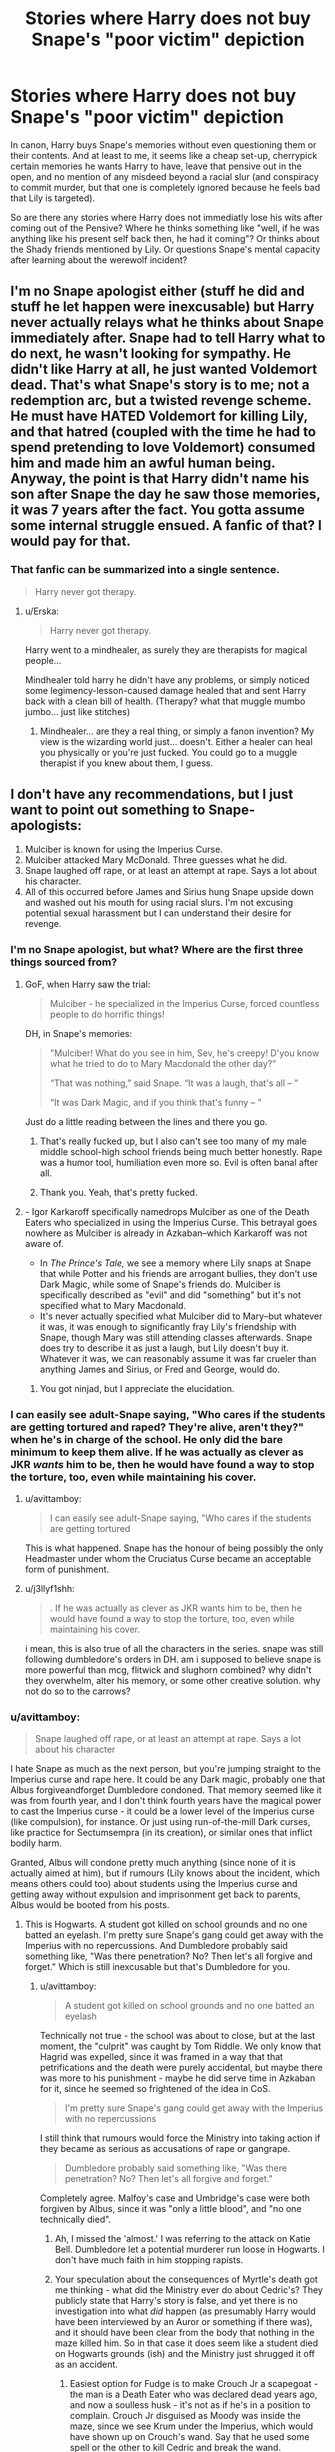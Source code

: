 #+TITLE: Stories where Harry does not buy Snape's "poor victim" depiction

* Stories where Harry does not buy Snape's "poor victim" depiction
:PROPERTIES:
:Author: Hellstrike
:Score: 50
:DateUnix: 1548199636.0
:DateShort: 2019-Jan-23
:FlairText: Request
:END:
In canon, Harry buys Snape's memories without even questioning them or their contents. And at least to me, it seems like a cheap set-up, cherrypick certain memories he wants Harry to have, leave that pensive out in the open, and no mention of any misdeed beyond a racial slur (and conspiracy to commit murder, but that one is completely ignored because he feels bad that Lily is targeted).

So are there any stories where Harry does not immediatly lose his wits after coming out of the Pensive? Where he thinks something like "well, if he was anything like his present self back then, he had it coming"? Or thinks about the Shady friends mentioned by Lily. Or questions Snape's mental capacity after learning about the werewolf incident?


** I'm no Snape apologist either (stuff he did and stuff he let happen were inexcusable) but Harry never actually relays what he thinks about Snape immediately after. Snape had to tell Harry what to do next, he wasn't looking for sympathy. He didn't like Harry at all, he just wanted Voldemort dead. That's what Snape's story is to me; not a redemption arc, but a twisted revenge scheme. He must have HATED Voldemort for killing Lily, and that hatred (coupled with the time he had to spend pretending to love Voldemort) consumed him and made him an awful human being. Anyway, the point is that Harry didn't name his son after Snape the day he saw those memories, it was 7 years after the fact. You gotta assume some internal struggle ensued. A fanfic of that? I would pay for that.
:PROPERTIES:
:Score: 20
:DateUnix: 1548224244.0
:DateShort: 2019-Jan-23
:END:

*** That fanfic can be summarized into a single sentence.

#+begin_quote
  Harry never got therapy.
#+end_quote
:PROPERTIES:
:Author: logicislight
:Score: 15
:DateUnix: 1548231499.0
:DateShort: 2019-Jan-23
:END:

**** u/Erska:
#+begin_quote
  Harry never got therapy.
#+end_quote

Harry went to a mindhealer, as surely they are therapists for magical people...

Mindhealer told harry he didn't have any problems, or simply noticed some legimency-lesson-caused damage healed that and sent Harry back with a clean bill of health. (Therapy? what that muggle mumbo jumbo... just like stitches)
:PROPERTIES:
:Author: Erska
:Score: 2
:DateUnix: 1548254010.0
:DateShort: 2019-Jan-23
:END:

***** Mindhealer... are they a real thing, or simply a fanon invention? My view is the wizarding world just... doesn't. Either a healer can heal you physically or you're just fucked. You could go to a muggle therapist if you knew about them, I guess.
:PROPERTIES:
:Author: cavelioness
:Score: 6
:DateUnix: 1548282149.0
:DateShort: 2019-Jan-24
:END:


** I don't have any recommendations, but I just want to point out something to Snape-apologists:

1. Mulciber is known for using the Imperius Curse.
2. Mulciber attacked Mary McDonald. Three guesses what he did.
3. Snape laughed off rape, or at least an attempt at rape. Says a lot about his character.
4. All of this occurred before James and Sirius hung Snape upside down and washed out his mouth for using racial slurs. I'm not excusing potential sexual harassment but I can understand their desire for revenge.
:PROPERTIES:
:Author: abnormalopinion
:Score: 58
:DateUnix: 1548206720.0
:DateShort: 2019-Jan-23
:END:

*** I'm no Snape apologist, but what? Where are the first three things sourced from?
:PROPERTIES:
:Author: richardwhereat
:Score: 15
:DateUnix: 1548207607.0
:DateShort: 2019-Jan-23
:END:

**** GoF, when Harry saw the trial:

#+begin_quote
  Mulciber - he specialized in the Imperius Curse, forced countless people to do horrific things!
#+end_quote

DH, in Snape's memories:

#+begin_quote
  "Mulciber! What do you see in him, Sev, he's creepy! D'you know what he tried to do to Mary Macdonald the other day?”

  “That was nothing,” said Snape. “It was a laugh, that's all -- ”

  “It was Dark Magic, and if you think that's funny -- ”
#+end_quote

Just do a little reading between the lines and there you go.
:PROPERTIES:
:Author: abnormalopinion
:Score: 58
:DateUnix: 1548208519.0
:DateShort: 2019-Jan-23
:END:

***** That's really fucked up, but I also can't see too many of my male middle school-high school friends being much better honestly. Rape was a humor tool, humiliation even more so. Evil is often banal after all.
:PROPERTIES:
:Author: elemonated
:Score: 15
:DateUnix: 1548218932.0
:DateShort: 2019-Jan-23
:END:


***** Thank you. Yeah, that's pretty fucked.
:PROPERTIES:
:Author: richardwhereat
:Score: 11
:DateUnix: 1548208569.0
:DateShort: 2019-Jan-23
:END:


**** - Igor Karkaroff specifically namedrops Mulciber as one of the Death Eaters who specialized in using the Imperius Curse. This betrayal goes nowhere as Mulciber is already in Azkaban--which Karkaroff was not aware of.
- In /The Prince's Tale,/ we see a memory where Lily snaps at Snape that while Potter and his friends are arrogant bullies, they don't use Dark Magic, while some of Snape's friends do. Mulciber is specifically described as "evil" and did "something" but it's not specified what to Mary Macdonald.
- It's never actually specified what Mulciber did to Mary--but whatever it was, it was enough to significantly fray Lily's friendship with Snape, though Mary was still attending classes afterwards. Snape does try to describe it as just a laugh, but Lily doesn't buy it. Whatever it was, we can reasonably assume it was far crueler than anything James and Sirius, or Fred and George, would do.
:PROPERTIES:
:Author: CryptidGrimnoir
:Score: 36
:DateUnix: 1548208875.0
:DateShort: 2019-Jan-23
:END:

***** You got ninjad, but I appreciate the elucidation.
:PROPERTIES:
:Author: richardwhereat
:Score: 3
:DateUnix: 1548209120.0
:DateShort: 2019-Jan-23
:END:


*** I can easily see adult-Snape saying, "Who cares if the students are getting tortured and raped? They're alive, aren't they?" when he's in charge of the school. He only did the bare minimum to keep them alive. If he was actually as clever as JKR /wants/ him to be, then he would have found a way to stop the torture, too, even while maintaining his cover.
:PROPERTIES:
:Author: moonsilence
:Score: 8
:DateUnix: 1548235623.0
:DateShort: 2019-Jan-23
:END:

**** u/avittamboy:
#+begin_quote
  I can easily see adult-Snape saying, "Who cares if the students are getting tortured
#+end_quote

This is what happened. Snape has the honour of being possibly the only Headmaster under whom the Cruciatus Curse became an acceptable form of punishment.
:PROPERTIES:
:Author: avittamboy
:Score: 9
:DateUnix: 1548250786.0
:DateShort: 2019-Jan-23
:END:


**** u/j3llyf1shh:
#+begin_quote
  . If he was actually as clever as JKR wants him to be, then he would have found a way to stop the torture, too, even while maintaining his cover.
#+end_quote

i mean, this is also true of all the characters in the series. snape was still following dumbledore's orders in DH. am i supposed to believe snape is more powerful than mcg, flitwick and slughorn combined? why didn't they overwhelm, alter his memory, or some other creative solution. why not do so to the carrows?
:PROPERTIES:
:Author: j3llyf1shh
:Score: 3
:DateUnix: 1548254139.0
:DateShort: 2019-Jan-23
:END:


*** u/avittamboy:
#+begin_quote
  Snape laughed off rape, or at least an attempt at rape. Says a lot about his character
#+end_quote

I hate Snape as much as the next person, but you're jumping straight to the Imperius curse and rape here. It could be any Dark magic, probably one that Albus forgiveandforget Dumbledore condoned. That memory seemed like it was from fourth year, and I don't think fourth years have the magical power to cast the Imperius curse - it could be a lower level of the Imperius curse (like compulsion), for instance. Or just using run-of-the-mill Dark curses, like practice for Sectumsempra (in its creation), or similar ones that inflict bodily harm.

Granted, Albus will condone pretty much anything (since none of it is actually aimed at him), but if rumours (Lily knows about the incident, which means others could too) about students using the Imperius curse and getting away without expulsion and imprisonment get back to parents, Albus would be booted from his posts.
:PROPERTIES:
:Author: avittamboy
:Score: 16
:DateUnix: 1548218716.0
:DateShort: 2019-Jan-23
:END:

**** This is Hogwarts. A student got killed on school grounds and no one batted an eyelash. I'm pretty sure Snape's gang could get away with the Imperius with no repercussions. And Dumbledore probably said something like, "Was there penetration? No? Then let's all forgive and forget." Which is still inexcusable but that's Dumbledore for you.
:PROPERTIES:
:Author: abnormalopinion
:Score: 24
:DateUnix: 1548222372.0
:DateShort: 2019-Jan-23
:END:

***** u/avittamboy:
#+begin_quote
  A student got killed on school grounds and no one batted an eyelash
#+end_quote

Technically not true - the school was about to close, but at the last moment, the "culprit" was caught by Tom Riddle. We only know that Hagrid was expelled, since it was framed in a way that that petrifications and the death were purely accidental, but maybe there was more to his punishment - maybe he did serve time in Azkaban for it, since he seemed so frightened of the idea in CoS.

#+begin_quote
  I'm pretty sure Snape's gang could get away with the Imperius with no repercussions
#+end_quote

I still think that rumours would force the Ministry into taking action if they became as serious as accusations of rape or gangrape.

#+begin_quote
  Dumbledore probably said something like, "Was there penetration? No? Then let's all forgive and forget."
#+end_quote

Completely agree. Malfoy's case and Umbridge's case were both forgiven by Albus, since it was "only a little blood", and "no one technically died".
:PROPERTIES:
:Author: avittamboy
:Score: 14
:DateUnix: 1548228375.0
:DateShort: 2019-Jan-23
:END:

****** Ah, I missed the 'almost.' I was referring to the attack on Katie Bell. Dumbledore let a potential murderer run loose in Hogwarts. I don't have much faith in him stopping rapists.
:PROPERTIES:
:Author: abnormalopinion
:Score: 13
:DateUnix: 1548231024.0
:DateShort: 2019-Jan-23
:END:


****** Your speculation about the consequences of Myrtle's death got me thinking - what did the Ministry ever do about Cedric's? They publicly state that Harry's story is false, and yet there is no investigation into what /did/ happen (as presumably Harry would have been interviewed by an Auror or something if there was), and it should have been clear from the body that nothing in the maze killed him. So in that case it does seem like a student died on Hogwarts grounds (ish) and the Ministry just shrugged it off as an accident.
:PROPERTIES:
:Author: Amarantexx
:Score: 4
:DateUnix: 1548248502.0
:DateShort: 2019-Jan-23
:END:

******* Easiest option for Fudge is to make Crouch Jr a scapegoat - the man is a Death Eater who was declared dead years ago, and now a soulless husk - it's not as if he's in a position to complain. Crouch Jr disguised as Moody was inside the maze, since we see Krum under the Imperius, which would have shown up on Crouch's wand. Say that he used some spell or the other to kill Cedric and break the wand.
:PROPERTIES:
:Author: avittamboy
:Score: 1
:DateUnix: 1548250461.0
:DateShort: 2019-Jan-23
:END:

******** Ah, good point. I'd forgotten that Fudge knew about Crouch Jr and had him kissed before he could be questioned.
:PROPERTIES:
:Author: Amarantexx
:Score: 1
:DateUnix: 1548254613.0
:DateShort: 2019-Jan-23
:END:


*** I think, if it was actually attempted rape (or successful rape...), Lily would have pointed that out, and be a lot more pissed off at Snape for his nonchalant reaction than she was. As it was, she seemed displeased, but not enraged, with him.

Also, the Imperius Curse is an Unforgiveable. If that is what Mulciber did, he would have been expelled. He wasn't.
:PROPERTIES:
:Author: Fredrik1994
:Score: 2
:DateUnix: 1548461847.0
:DateShort: 2019-Jan-26
:END:


*** I don't even like Snape, but this is some wild speculation. Also, James said that they didn't like him "because he existed". If they really just wanted revenge for rape, wouldn't he have said so to Lily? Not to mention that Lily wouldn't have stayed friends with Snape for so long if things were truly THAT bad.
:PROPERTIES:
:Score: 1
:DateUnix: 1548239591.0
:DateShort: 2019-Jan-23
:END:

**** You'd be surprised how much people will justify things. "/He's/ not the one doing it. He's just friends with the people who are." But as they say, the sort of people you hang out with is really telling about your own character. Lily clearly realized this when she broke things off with Snape.
:PROPERTIES:
:Author: abnormalopinion
:Score: 11
:DateUnix: 1548241432.0
:DateShort: 2019-Jan-23
:END:

***** Really now? If things were that bad, I doubt Lily would be defending like that and say stuff like "what did he do to you". I'm generally on the Marauders' side but it definitely looked like they were in the wrong there. James even said that they didn't like Snape "because he existed". If their motivations were to punish a rape apologist or something, he surely would have pointed it out.
:PROPERTIES:
:Score: 1
:DateUnix: 1548241984.0
:DateShort: 2019-Jan-23
:END:


*** u/j3llyf1shh:
#+begin_quote
  but I can understand their desire for revenge.
#+end_quote

nothing suggests they were after revenge, or that they even knew about it. or that mulciber tried to imperius mary, or rape her. or that snape had anything to do it. nor did they wash snape's mouth out for using slurs- james did so for using swearwords and hexes

you're 'pointing out' your headcanon
:PROPERTIES:
:Author: j3llyf1shh
:Score: -3
:DateUnix: 1548209453.0
:DateShort: 2019-Jan-23
:END:

**** Okay I don't hate Snape, but this is straight-up Snape-apologism.
:PROPERTIES:
:Author: realizingchange
:Score: 11
:DateUnix: 1548211268.0
:DateShort: 2019-Jan-23
:END:

***** in what way? i'm pointing out that the person i responded to is basing their claims almost entirely on headcanon
:PROPERTIES:
:Author: j3llyf1shh
:Score: 5
:DateUnix: 1548211533.0
:DateShort: 2019-Jan-23
:END:

****** [[https://www.reddit.com/r/HPfanfiction/comments/ait2lw/stories_where_harry_does_not_buy_snapes_poor/eeqk499/]]

While a little open to interpretation, Snape is definitely dismissing whatever fucked up shit his friends do. And he found it Funny.
:PROPERTIES:
:Author: Hellstrike
:Score: 8
:DateUnix: 1548233038.0
:DateShort: 2019-Jan-23
:END:

******* u/j3llyf1shh:
#+begin_quote
  While a little open to interpretation
#+end_quote

it's not a little open to interpretation, it's entirely open to interpretation lol. their claims about the marauders' intentions and why james washed snape's mouth out is a complete fabrication
:PROPERTIES:
:Author: j3llyf1shh
:Score: 2
:DateUnix: 1548254091.0
:DateShort: 2019-Jan-23
:END:

******** And yet whatever Snape and his friends cooked up is undisputed.
:PROPERTIES:
:Author: Hellstrike
:Score: 2
:DateUnix: 1548255071.0
:DateShort: 2019-Jan-23
:END:

********* no one is disputing that mulciber tried to do something Dark to mary
:PROPERTIES:
:Author: j3llyf1shh
:Score: 2
:DateUnix: 1548256732.0
:DateShort: 2019-Jan-23
:END:


**** Your comments have several downvotes so an upvote won't really be shown, but I agree with you at least. Bit weird how people interpret Snape's Worst Memory scene with James and Sirius approaching Snape literally because they're bored and turn it into them attacking him to avenge an imaginary rape. Then they declare anybody who says that isn't what happened a 'Snape apologist.'

The Snape/James dynamic was obviously more than that single memory with I'm sure Snape causing his fair share of trouble, but Snape was literally minding his own business reviewing his exam that scene. No reason for James and Sirius to approach him.

Also a bit of a stretch to assume a 4th/5th year student can successfully pull off an unforgivable. Fake Moody doubts that the entire class combined can give him a nosebleed if they used Avada Kedavra and that's them in 4th year. Harry struggles to use the Cruciatus in 5th year, so I doubt the Imperius is any easier than those two.

Snape was also a very proud person and would absolutely loathe being seen as a victim, so that definitely wasn't his intent with the memories like OP says.
:PROPERTIES:
:Author: Rakkety_Tam_MacBurl
:Score: 8
:DateUnix: 1548222225.0
:DateShort: 2019-Jan-23
:END:

***** Draco does a double chained Imperius in 6th year. A 4th year doing a single Imperius isn't a stretch. Harry's issue in 5th year was mindset, not difficulty of mastery itself. And even then it still had an affect on Bellatrix. On the other hand, Imperius seems canonically to be the easiest of the three Unforgivables, since Harry pulls it off successfully in Deathly Hallows on an innocent goblin on his first time even using it. He doesn't even know what to expect.
:PROPERTIES:
:Score: 8
:DateUnix: 1548224567.0
:DateShort: 2019-Jan-23
:END:


***** The Imperius doesn't require hatred, unlike the Cruciatus and the Killing Curses. All it takes is a strong enough will to impose your control onto someone else. A 5th year can pull it off, especially if the other person is scared out of her wits and unable to defend herself. You know, like every other rape case.
:PROPERTIES:
:Author: abnormalopinion
:Score: 7
:DateUnix: 1548223208.0
:DateShort: 2019-Jan-23
:END:

****** u/avittamboy:
#+begin_quote
  hatred, unlike the Cruciatus and the Killing Curses
#+end_quote

Those two don't require any hatred either, just an intent to kill or torture.

#+begin_quote
  A 5th year can pull it off, especially if the other person is scared out of her wits and unable to defend herself
#+end_quote

Crouch Jr says that it takes a powerful bit of magic to cast the killing curse, and since all three curses are labelled unforgibable and unblockable, I'd say that they're about equal in terms of magical power required.

But when we see HP struggle to cast the Cruciatus in fifth year, but see Crabbe do the killer when he's 17/18, we sort of get the image that there is some sort of increase in magical power between the ages of 15 and 17/18. This increase is considerable, since even though Crabbe is one of the worst students in the school, he still does better than a 15 year old Harry does.

I think the other fellow's impression was that 4th or 5th years would not be able to cast the Unforgivables because of lack of magical power, purely due to age. That does not mean that they weren't using other dark magic similar to the Imperius, however.
:PROPERTIES:
:Author: avittamboy
:Score: 3
:DateUnix: 1548232546.0
:DateShort: 2019-Jan-23
:END:


**** I'm not Snape's biggest fan, but I don't understand why you're being downvoted. I never thought that scene at the lake was their revenge, nor that Mary was raped. Things are blown out of proportion, it seems. Let's see now how many downvotes I'll get for this comment.
:PROPERTIES:
:Author: Amata69
:Score: 4
:DateUnix: 1548257346.0
:DateShort: 2019-Jan-23
:END:


**** Whatever they did was significant enough for Lily to break off her friendship with Snape. The context gives enough clues. All it takes is a little bit of analytical thinking to realize what happened.

You realize that slurs and swearwords are both filed under profanity, right?
:PROPERTIES:
:Author: abnormalopinion
:Score: 4
:DateUnix: 1548211179.0
:DateShort: 2019-Jan-23
:END:

***** u/j3llyf1shh:
#+begin_quote
  The context gives enough clues. All it takes is a little bit of analytical thinking to realize what happened.
#+end_quote

that's not analytical thinking, it's headcanoning

#+begin_quote
  You realize that slurs and swearwords are both filed under profanity, right?
#+end_quote

...'profanity' was never mentioned. you can possibly call slurs 'swearwords', but not all swearwords are slurs, which is why your claiming he was using slurs when the text said he used swearwords is a headcanon

lily didn't break off her friendship with snape over the mary mcdonald incident. she did so after he called her a slur. she affirms she's his best friend in that same conversation
:PROPERTIES:
:Author: j3llyf1shh
:Score: 9
:DateUnix: 1548211615.0
:DateShort: 2019-Jan-23
:END:

****** Analytical thinking is finding out what was implied by something which isn't explicitly stated. But whatever, let's call it headcanon if it pleases you.

I don't why we're arguing about slurs/swearwords/profanity. Snape used slurs. James washed out his mouth for using such profanity. No where is it said that he used swearwords.

Lily broke it off with Snape because she was sick of making excuses for him. Him calling her a Mudblood was the breaking point. That is /in the text./

#+begin_quote
  “I've made excuses for you for years. None of my friends can understand why I even talk to you. You and your precious little Death Eater friends -- you see, you don't even deny it! You don't even deny that's what you're all aiming to be! You can't wait to join You-Know-Who, can you?”

  He opened his mouth, but closed it without speaking.

  “I can't pretend anymore. You've chosen your way, I've chosen mine.”

  “No -- listen, I didn't mean -- ”

  “ -- to call me Mudblood? But you call everyone of my birth Mudblood, Severus.”
#+end_quote

You can stick your head in the sand and ignore clues, but I'm more of a realist myself.
:PROPERTIES:
:Author: abnormalopinion
:Score: 5
:DateUnix: 1548212708.0
:DateShort: 2019-Jan-23
:END:

******* this isn't going to go anywhere if you don't know the canon, and are relying on your headcanon

#+begin_quote
  Snape used slurs. James washed out his mouth for using such profanity. No where is it said that he used swearwords.
#+end_quote

canon:

#+begin_quote
  Snape let out a stream of *mixed swearwords* and hexes, but his wand being ten feet away nothing happened.

  “Wash out your mouth,” said James coldly. “Scourgify!”
#+end_quote

your claim is still headcanon. even if you want to claim that it's possible mulciber tried to use an unforgivable on mary based on his later specialty, that he tried to rape her is pure headcanon

yes, she was tired of making excuses for him. that still doesn't mean that the single mary incident was so significant that it alone swayed the course of their friendship. it was maybe a contributing factor, among many, that built up /over years/
:PROPERTIES:
:Author: j3llyf1shh
:Score: 15
:DateUnix: 1548213336.0
:DateShort: 2019-Jan-23
:END:

******** I still say you're sticking your head in the sand. I'm not going to argue any further about semantics.
:PROPERTIES:
:Author: abnormalopinion
:Score: -2
:DateUnix: 1548213676.0
:DateShort: 2019-Jan-23
:END:

********* ...and i still say you're basing all of your claims on headcanon, or just a changing of canon re: swear words
:PROPERTIES:
:Author: j3llyf1shh
:Score: 13
:DateUnix: 1548214042.0
:DateShort: 2019-Jan-23
:END:

********** Great! We can agree to disagree, then.
:PROPERTIES:
:Author: abnormalopinion
:Score: 2
:DateUnix: 1548215268.0
:DateShort: 2019-Jan-23
:END:


** To be fair, in canon i feel like snape is giving harry those memories for only 2 reasons.

(1) to get harry to understand that he is on his side (including the how and the why. so that (2) he can relay Harry what he needs to do next and be trusted.

He wasn't necessarily trying to get Harry to like him, somehow this cult of snape has grown out of that scene, but i don't think snape expected Harry to feel sorry for him.
:PROPERTIES:
:Author: daoudalqasir
:Score: 16
:DateUnix: 1548218609.0
:DateShort: 2019-Jan-23
:END:


** Snape wasn't exactly intelligent with the Sirius/Werewolf affair either. Sirius, for all his stupidity in doing it, probably didn't expect Snape to fall for it in the first place

"Someone that considers me an enemy and i consider an enemy said to meet here. I won't bring backup, it's clearly not a trap, and I'll just casually walk into it" Even Primary schoolers realise if someone you hate tells you to go somewhere, you bring an adult, or someone as backup.
:PROPERTIES:
:Author: LittenInAScarf
:Score: 12
:DateUnix: 1548236069.0
:DateShort: 2019-Jan-23
:END:

*** This. I do not understand how anyone can frame the werewolf "incident" as attempted murder. High key stupidity with a cruel streak, but not murder. Not even manslaughter.

The only way, the /only/ way that scene makes sense is if Sirius laid the rope and Severus put the noose around his neck. Sirius dropped the clues, knowing full well Severus was sniffing around and would follow them. He's not blameless, but that reads as though he was trying to scare him. And the the result was significant enough that James felt the need to intervene.

But, to imagine it as having occurred any other way, that somehow Sirius straight up told him to approach the Shack on a full moon (or, shoved him down the tunnel/Imperiused him/drugged him, or whatever else madness Snape apologists use) is totally OOC for all involved: Snape is too smart and too wary of the Marauders to meet Sirius /after dark by himself/ and Sirius cares too much about his friends to use Remus like a murder weapon. His actions seem to have resulted in that possibility, but I think it was from an idiotic failure to predict consequences, and not an intent to fuck Lupin over.
:PROPERTIES:
:Author: darlingdaaaarling
:Score: 5
:DateUnix: 1548272499.0
:DateShort: 2019-Jan-23
:END:


** I don't know of any stories like this. But, I can't think how it would change the plot. He still hates Snape after that episode.

I'm sure Snape's memories were totally biased - all memories are. I think it just showed his perspective, his regrets and motivations. Whether they redeem him always seemed a bit irrelevant to me. But, to cast him as completely and totally bad certainly makes for a more boring story. And, to cast James/Sirius as totally good and just is equally boring,

EDIT: I misread OP. Thought he was referring to 5th year incident, not 7th year.
:PROPERTIES:
:Author: msrawrington
:Score: 1
:DateUnix: 1548218264.0
:DateShort: 2019-Jan-23
:END:

*** ... Harry named his son Albus /Severus/ Potter. I'd say he feels the furthest thing from hate for Snape.
:PROPERTIES:
:Author: logicislight
:Score: 8
:DateUnix: 1548223441.0
:DateShort: 2019-Jan-23
:END:

**** I have apparently misread the OP. I thought he was referring to the 5th year incident, not 7th year.
:PROPERTIES:
:Author: msrawrington
:Score: 1
:DateUnix: 1548248182.0
:DateShort: 2019-Jan-23
:END:


*** Pensieves do not have bias. They are third person omniscient recreations of a set period of time. Like time travel without time travel.
:PROPERTIES:
:Score: 8
:DateUnix: 1548234985.0
:DateShort: 2019-Jan-23
:END:

**** True. But the selection of memories shown can create bias.
:PROPERTIES:
:Author: msrawrington
:Score: 4
:DateUnix: 1548248057.0
:DateShort: 2019-Jan-23
:END:

***** That is true. But do you really think it is likely that Snape put a specific memory in here and then left the room knowing Harry would go into it, and then pretend to be upset when he gets back?
:PROPERTIES:
:Score: 2
:DateUnix: 1548274379.0
:DateShort: 2019-Jan-23
:END:

****** Hah, definitely not. Which is why I probably should have known that wasn't what OP was referring to. Though it seems unlikely he'd have the control to cherry pick his memories with his dying breath too, now that we're talking about it.
:PROPERTIES:
:Author: msrawrington
:Score: 1
:DateUnix: 1548274827.0
:DateShort: 2019-Jan-23
:END:

******* MS Rawrington! :) Yes you have a point.
:PROPERTIES:
:Score: -1
:DateUnix: 1548275195.0
:DateShort: 2019-Jan-23
:END:


*** Wasn't there a line in the epilogue somewhere along the lines of “you're named after two of the bravest men I know”?
:PROPERTIES:
:Author: Garanar
:Score: 3
:DateUnix: 1548222827.0
:DateShort: 2019-Jan-23
:END:

**** EWE
:PROPERTIES:
:Author: Ignorus
:Score: 9
:DateUnix: 1548233339.0
:DateShort: 2019-Jan-23
:END:


**** u/Deathcrow:
#+begin_quote
  Wasn't there a line in the epilogue somewhere along the lines of “you're named after two of the bravest men I know”?
#+end_quote

Don't you know? Severus Snape bravely died protecting his one true love from the Dark Lord at Halloween. Thanks to his brave acts Harry got to live with his mother and not be an orphan. What a bro!

He sacrificed himself and to this day his magical love-protection dwells in Lily Potter, the woman who lived.
:PROPERTIES:
:Author: Deathcrow
:Score: 6
:DateUnix: 1548242971.0
:DateShort: 2019-Jan-23
:END:


*** He couldn't buy into being a Horcrux, Harry doesn't do the suicide walk, Voldemort gets another out of body experience, all Death Eaters are executed due to the threat of another war, we are therefore spared CC.

Or Harry could get a harem for all we know. The butterfly effect is a bitch.
:PROPERTIES:
:Author: Hellstrike
:Score: 4
:DateUnix: 1548233243.0
:DateShort: 2019-Jan-23
:END:


*** No Albus /Severus/ Potter
:PROPERTIES:
:Author: Faeriniel
:Score: 2
:DateUnix: 1548219395.0
:DateShort: 2019-Jan-23
:END:


*** One thing that never made sense to me when it comes to Snape's memories is why he shows Lily's confrontation with him about the Mary incident.

It is in his best interest to depict himself as a good person to Harry -- whether for shelfish reasons, or simply to convince him to take the memories seriously. Showing the memory about Mary doesn't serve either purpose. Unless it happens to serve a narrative purpose as showing the turning point where his friendship with Lily starts to fall apart, but this is unclear with the limited selection of memories shown.
:PROPERTIES:
:Author: Fredrik1994
:Score: 1
:DateUnix: 1548462675.0
:DateShort: 2019-Jan-26
:END:


** linkffn(The Lie I've Lived)

[[https://www.fanfiction.net/s/3384712/1/The-Lie-I-ve-Lived][The Lie I've Lived]]

I read this ages ago, but I remember that it had some hardcore Snape bashing. You've probably already read it though.
:PROPERTIES:
:Score: 1
:DateUnix: 1548239688.0
:DateShort: 2019-Jan-23
:END:

*** [[https://www.fanfiction.net/s/3384712/1/][*/The Lie I've Lived/*]] by [[https://www.fanfiction.net/u/940359/jbern][/jbern/]]

#+begin_quote
  Not all of James died that night. Not all of Harry lived. The Triwizard Tournament as it should have been and a hero discovering who he really wants to be.
#+end_quote

^{/Site/:} ^{fanfiction.net} ^{*|*} ^{/Category/:} ^{Harry} ^{Potter} ^{*|*} ^{/Rated/:} ^{Fiction} ^{M} ^{*|*} ^{/Chapters/:} ^{24} ^{*|*} ^{/Words/:} ^{234,571} ^{*|*} ^{/Reviews/:} ^{4,677} ^{*|*} ^{/Favs/:} ^{11,709} ^{*|*} ^{/Follows/:} ^{5,354} ^{*|*} ^{/Updated/:} ^{5/28/2009} ^{*|*} ^{/Published/:} ^{2/9/2007} ^{*|*} ^{/Status/:} ^{Complete} ^{*|*} ^{/id/:} ^{3384712} ^{*|*} ^{/Language/:} ^{English} ^{*|*} ^{/Genre/:} ^{Adventure/Romance} ^{*|*} ^{/Characters/:} ^{Harry} ^{P.,} ^{Fleur} ^{D.} ^{*|*} ^{/Download/:} ^{[[http://www.ff2ebook.com/old/ffn-bot/index.php?id=3384712&source=ff&filetype=epub][EPUB]]} ^{or} ^{[[http://www.ff2ebook.com/old/ffn-bot/index.php?id=3384712&source=ff&filetype=mobi][MOBI]]}

--------------

*FanfictionBot*^{2.0.0-beta} | [[https://github.com/tusing/reddit-ffn-bot/wiki/Usage][Usage]]
:PROPERTIES:
:Author: FanfictionBot
:Score: 1
:DateUnix: 1548239704.0
:DateShort: 2019-Jan-23
:END:
